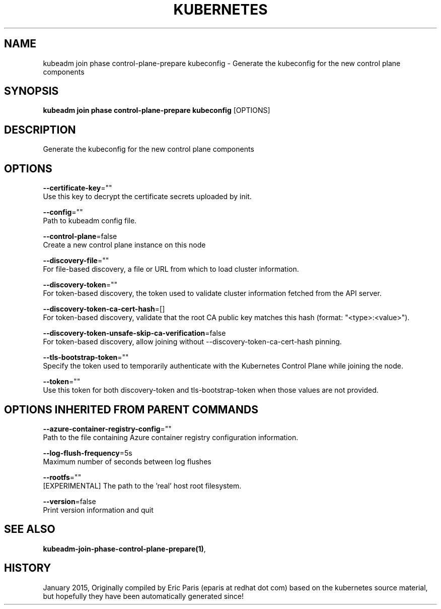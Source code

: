 .TH "KUBERNETES" "1" " kubernetes User Manuals" "Eric Paris" "Jan 2015" 
.nh
.ad l


.SH NAME
.PP
kubeadm join phase control\-plane\-prepare kubeconfig \- Generate the kubeconfig for the new control plane components


.SH SYNOPSIS
.PP
\fBkubeadm join phase control\-plane\-prepare kubeconfig\fP [OPTIONS]


.SH DESCRIPTION
.PP
Generate the kubeconfig for the new control plane components


.SH OPTIONS
.PP
\fB\-\-certificate\-key\fP=""
    Use this key to decrypt the certificate secrets uploaded by init.

.PP
\fB\-\-config\fP=""
    Path to kubeadm config file.

.PP
\fB\-\-control\-plane\fP=false
    Create a new control plane instance on this node

.PP
\fB\-\-discovery\-file\fP=""
    For file\-based discovery, a file or URL from which to load cluster information.

.PP
\fB\-\-discovery\-token\fP=""
    For token\-based discovery, the token used to validate cluster information fetched from the API server.

.PP
\fB\-\-discovery\-token\-ca\-cert\-hash\fP=[]
    For token\-based discovery, validate that the root CA public key matches this hash (format: "<type>:<value>").

.PP
\fB\-\-discovery\-token\-unsafe\-skip\-ca\-verification\fP=false
    For token\-based discovery, allow joining without \-\-discovery\-token\-ca\-cert\-hash pinning.

.PP
\fB\-\-tls\-bootstrap\-token\fP=""
    Specify the token used to temporarily authenticate with the Kubernetes Control Plane while joining the node.

.PP
\fB\-\-token\fP=""
    Use this token for both discovery\-token and tls\-bootstrap\-token when those values are not provided.


.SH OPTIONS INHERITED FROM PARENT COMMANDS
.PP
\fB\-\-azure\-container\-registry\-config\fP=""
    Path to the file containing Azure container registry configuration information.

.PP
\fB\-\-log\-flush\-frequency\fP=5s
    Maximum number of seconds between log flushes

.PP
\fB\-\-rootfs\fP=""
    [EXPERIMENTAL] The path to the 'real' host root filesystem.

.PP
\fB\-\-version\fP=false
    Print version information and quit


.SH SEE ALSO
.PP
\fBkubeadm\-join\-phase\-control\-plane\-prepare(1)\fP,


.SH HISTORY
.PP
January 2015, Originally compiled by Eric Paris (eparis at redhat dot com) based on the kubernetes source material, but hopefully they have been automatically generated since!
